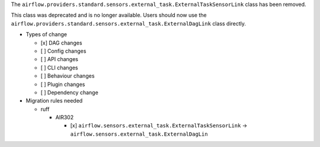 The ``airflow.providers.standard.sensors.external_task.ExternalTaskSensorLink`` class has been removed.

This class was deprecated and is no longer available. Users should now use
the ``airflow.providers.standard.sensors.external_task.ExternalDagLink`` class directly.

* Types of change

  * [x] DAG changes
  * [ ] Config changes
  * [ ] API changes
  * [ ] CLI changes
  * [ ] Behaviour changes
  * [ ] Plugin changes
  * [ ] Dependency change

* Migration rules needed

  * ruff

    * AIR302

      * [x] ``airflow.sensors.external_task.ExternalTaskSensorLink`` → ``airflow.sensors.external_task.ExternalDagLin``
